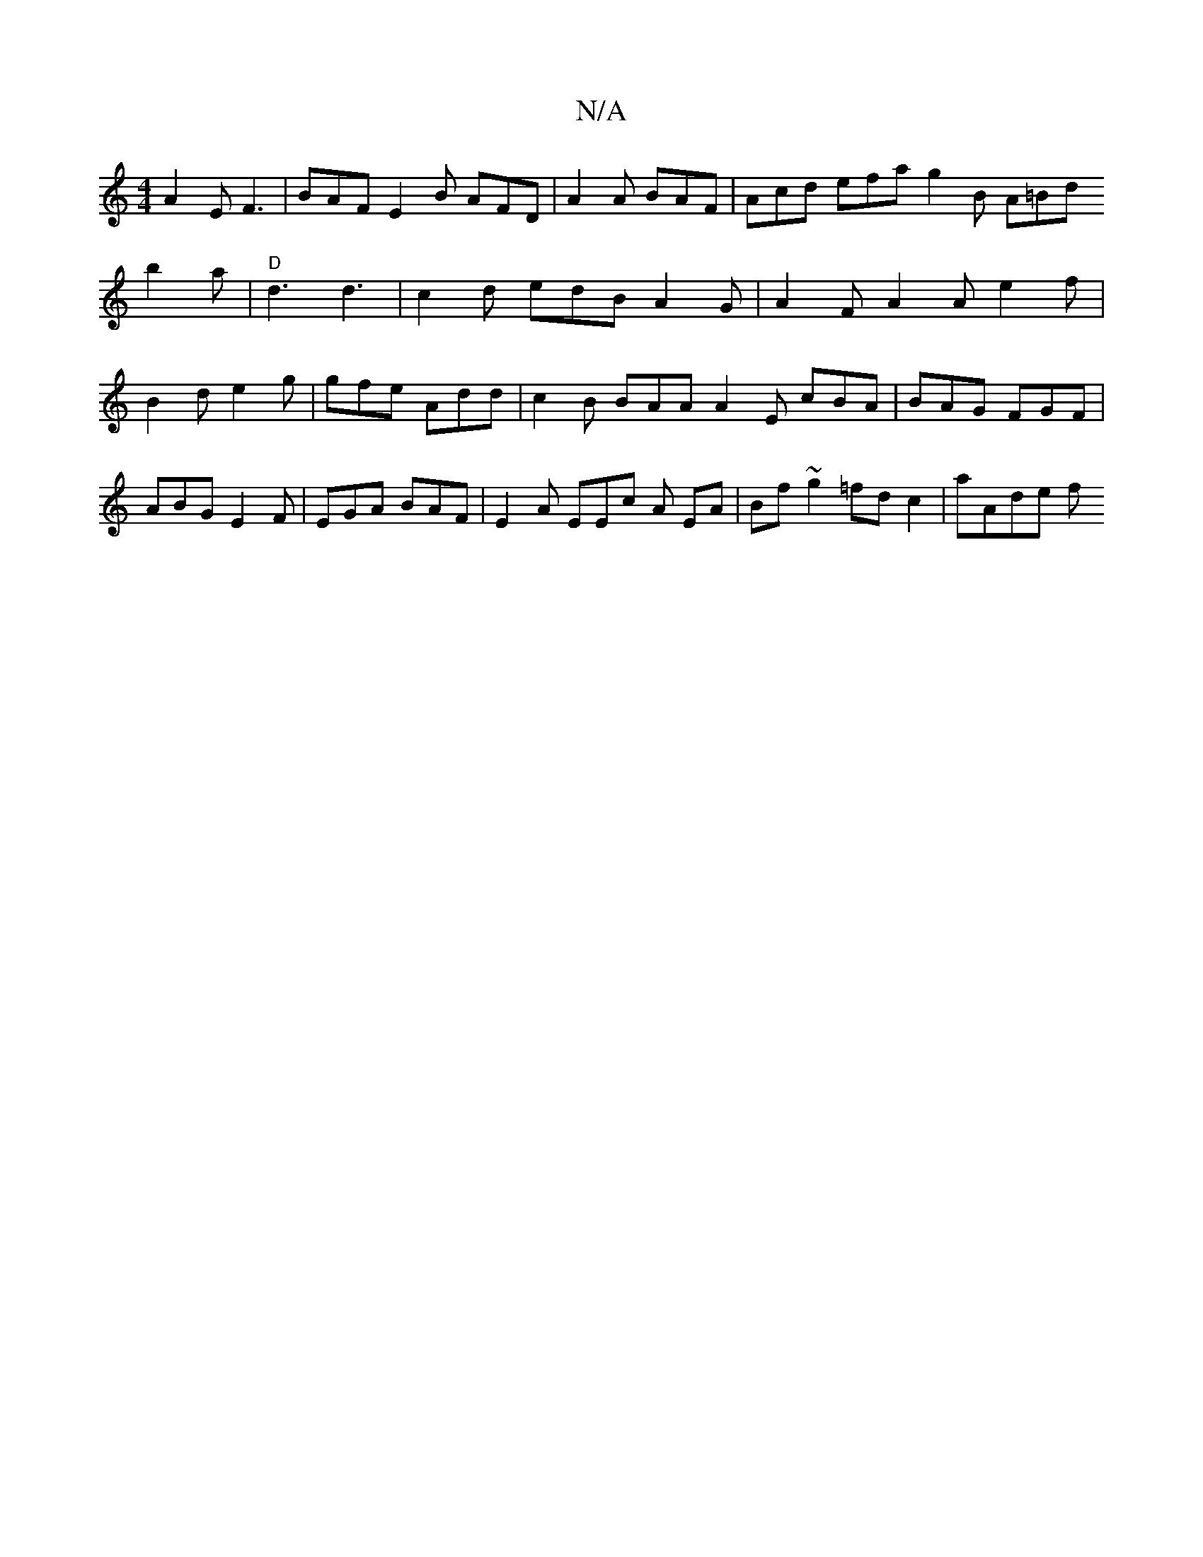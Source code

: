 X:1
T:N/A
M:4/4
R:N/A
K:Cmajor
3 A2E F3|BAF E2B AFD|
A2A BAF |
Acd efa g2B A=Bd!b2a | "D" d3 d3 |
c2d edB A2 G |
A2F A2A e2f|B2 d e2 g | gfe Add | c2B BAA A2 E cBA | BAG FGF | ABG E2F | EGA BAF |
E2A EEc A EA | Bf~g2 =fd c2|
aAde f
